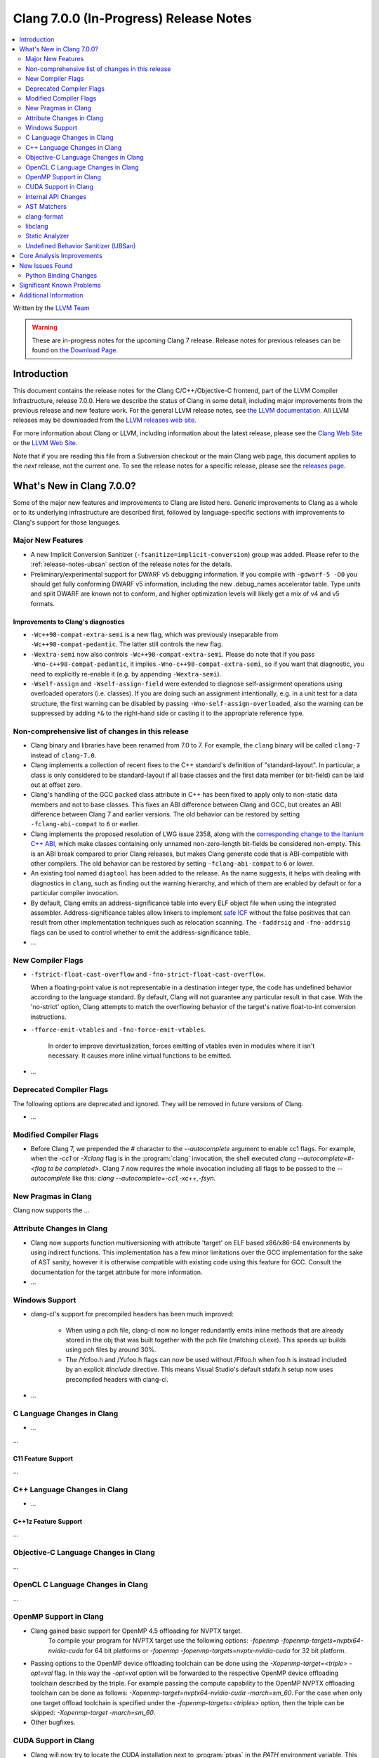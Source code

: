 =======================================
Clang 7.0.0 (In-Progress) Release Notes
=======================================

.. contents::
   :local:
   :depth: 2

Written by the `LLVM Team <http://llvm.org/>`_

.. warning::

   These are in-progress notes for the upcoming Clang 7 release.
   Release notes for previous releases can be found on
   `the Download Page <http://releases.llvm.org/download.html>`_.

Introduction
============

This document contains the release notes for the Clang C/C++/Objective-C
frontend, part of the LLVM Compiler Infrastructure, release 7.0.0. Here we
describe the status of Clang in some detail, including major
improvements from the previous release and new feature work. For the
general LLVM release notes, see `the LLVM
documentation <http://llvm.org/docs/ReleaseNotes.html>`_. All LLVM
releases may be downloaded from the `LLVM releases web
site <http://llvm.org/releases/>`_.

For more information about Clang or LLVM, including information about the
latest release, please see the `Clang Web Site <http://clang.llvm.org>`_ or the
`LLVM Web Site <http://llvm.org>`_.

Note that if you are reading this file from a Subversion checkout or the
main Clang web page, this document applies to the *next* release, not
the current one. To see the release notes for a specific release, please
see the `releases page <http://llvm.org/releases/>`_.

What's New in Clang 7.0.0?
==========================

Some of the major new features and improvements to Clang are listed
here. Generic improvements to Clang as a whole or to its underlying
infrastructure are described first, followed by language-specific
sections with improvements to Clang's support for those languages.

Major New Features
------------------

- A new Implicit Conversion Sanitizer (``-fsanitize=implicit-conversion``) group
  was added. Please refer to the :ref:`release-notes-ubsan` section of the
  release notes for the details.

- Preliminary/experimental support for DWARF v5 debugging information. If you
  compile with ``-gdwarf-5 -O0`` you should get fully conforming DWARF v5
  information, including the new .debug_names accelerator table. Type units
  and split DWARF are known not to conform, and higher optimization levels
  will likely get a mix of v4 and v5 formats.
  
Improvements to Clang's diagnostics
^^^^^^^^^^^^^^^^^^^^^^^^^^^^^^^^^^^

- ``-Wc++98-compat-extra-semi`` is a new flag, which was previously inseparable
  from ``-Wc++98-compat-pedantic``. The latter still controls the new flag.

- ``-Wextra-semi`` now also controls ``-Wc++98-compat-extra-semi``.
  Please do note that if you pass ``-Wno-c++98-compat-pedantic``, it implies
  ``-Wno-c++98-compat-extra-semi``, so if you want that diagnostic, you need
  to explicitly re-enable it (e.g. by appending ``-Wextra-semi``).

- ``-Wself-assign`` and ``-Wself-assign-field`` were extended to diagnose
  self-assignment operations using overloaded operators (i.e. classes).
  If you are doing such an assignment intentionally, e.g. in a unit test for
  a data structure, the first warning can be disabled by passing
  ``-Wno-self-assign-overloaded``, also the warning can be suppressed by adding
  ``*&`` to the right-hand side or casting it to the appropriate reference type.

Non-comprehensive list of changes in this release
-------------------------------------------------

- Clang binary and libraries have been renamed from 7.0 to 7.
  For example, the ``clang`` binary will be called ``clang-7``
  instead of ``clang-7.0``.

- Clang implements a collection of recent fixes to the C++ standard's definition
  of "standard-layout". In particular, a class is only considered to be
  standard-layout if all base classes and the first data member (or bit-field)
  can be laid out at offset zero.

- Clang's handling of the GCC ``packed`` class attribute in C++ has been fixed
  to apply only to non-static data members and not to base classes. This fixes
  an ABI difference between Clang and GCC, but creates an ABI difference between
  Clang 7 and earlier versions. The old behavior can be restored by setting
  ``-fclang-abi-compat`` to ``6`` or earlier.

- Clang implements the proposed resolution of LWG issue 2358, along with the
  `corresponding change to the Itanium C++ ABI
  <https://github.com/itanium-cxx-abi/cxx-abi/pull/51>`_, which make classes
  containing only unnamed non-zero-length bit-fields be considered non-empty.
  This is an ABI break compared to prior Clang releases, but makes Clang
  generate code that is ABI-compatible with other compilers. The old
  behavior can be restored by setting ``-fclang-abi-compat`` to ``6`` or
  lower.

- An existing tool named ``diagtool`` has been added to the release. As the
  name suggests, it helps with dealing with diagnostics in ``clang``, such as
  finding out the warning hierarchy, and which of them are enabled by default
  or for a particular compiler invocation.

- By default, Clang emits an address-significance table into
  every ELF object file when using the integrated assembler.
  Address-significance tables allow linkers to implement `safe ICF
  <https://research.google.com/pubs/archive/36912.pdf>`_ without the false
  positives that can result from other implementation techniques such as
  relocation scanning. The ``-faddrsig`` and ``-fno-addrsig`` flags can be
  used to control whether to emit the address-significance table.

- ...

New Compiler Flags
------------------

- ``-fstrict-float-cast-overflow`` and ``-fno-strict-float-cast-overflow``.

  When a floating-point value is not representable in a destination integer
  type, the code has undefined behavior according to the language standard. By
  default, Clang will not guarantee any particular result in that case. With the
  'no-strict' option, Clang attempts to match the overflowing behavior of the
  target's native float-to-int conversion instructions.

- ``-fforce-emit-vtables`` and ``-fno-force-emit-vtables``.

   In order to improve devirtualization, forces emitting of vtables even in
   modules where it isn't necessary. It causes more inline virtual functions
   to be emitted.

- ...

Deprecated Compiler Flags
-------------------------

The following options are deprecated and ignored. They will be removed in
future versions of Clang.

- ...

Modified Compiler Flags
-----------------------

- Before Clang 7, we prepended the `#` character to the `--autocomplete`
  argument to enable cc1 flags. For example, when the `-cc1` or `-Xclang` flag
  is in the :program:`clang` invocation, the shell executed
  `clang --autocomplete=#-<flag to be completed>`. Clang 7 now requires the
  whole invocation including all flags to be passed to the `--autocomplete` like
  this: `clang --autocomplete=-cc1,-xc++,-fsyn`.

New Pragmas in Clang
--------------------

Clang now supports the ...


Attribute Changes in Clang
--------------------------

- Clang now supports function multiversioning with attribute 'target' on ELF
  based x86/x86-64 environments by using indirect functions. This implementation
  has a few minor limitations over the GCC implementation for the sake of AST
  sanity, however it is otherwise compatible with existing code using this
  feature for GCC. Consult the documentation for the target attribute for more
  information.

- ...

Windows Support
---------------

- clang-cl's support for precompiled headers has been much improved:

   - When using a pch file, clang-cl now no longer redundantly emits inline
     methods that are already stored in the obj that was built together with
     the pch file (matching cl.exe).  This speeds up builds using pch files
     by around 30%.

   - The /Ycfoo.h and /Yufoo.h flags can now be used without /FIfoo.h when
     foo.h is instead included by an explicit `#include` directive. This means
     Visual Studio's default stdafx.h setup now uses precompiled headers with
     clang-cl.

- ...


C Language Changes in Clang
---------------------------

- ...

...

C11 Feature Support
^^^^^^^^^^^^^^^^^^^

...

C++ Language Changes in Clang
-----------------------------

- ...

C++1z Feature Support
^^^^^^^^^^^^^^^^^^^^^

...

Objective-C Language Changes in Clang
-------------------------------------

...

OpenCL C Language Changes in Clang
----------------------------------

...

OpenMP Support in Clang
----------------------------------

- Clang gained basic support for OpenMP 4.5 offloading for NVPTX target.
   To compile your program for NVPTX target use the following options:
   `-fopenmp -fopenmp-targets=nvptx64-nvidia-cuda` for 64 bit platforms or
   `-fopenmp -fopenmp-targets=nvptx-nvidia-cuda` for 32 bit platform.

- Passing options to the OpenMP device offloading toolchain can be done using
  the `-Xopenmp-target=<triple> -opt=val` flag. In this way the `-opt=val`
  option will be forwarded to the respective OpenMP device offloading toolchain
  described by the triple. For example passing the compute capability to
  the OpenMP NVPTX offloading toolchain can be done as follows:
  `-Xopenmp-target=nvptx64-nvidia-cuda -march=sm_60`. For the case when only one
  target offload toolchain is specified under the `-fopenmp-targets=<triples>`
  option, then the triple can be skipped: `-Xopenmp-target -march=sm_60`.

- Other bugfixes.

CUDA Support in Clang
---------------------

- Clang will now try to locate the CUDA installation next to :program:`ptxas`
  in the `PATH` environment variable. This behavior can be turned off by passing
  the new flag `--cuda-path-ignore-env`.

- Clang now supports generating object files with relocatable device code. This
  feature needs to be enabled with `-fcuda-rdc` and my result in performance
  penalties compared to whole program compilation. Please note that NVIDIA's
  :program:`nvcc` must be used for linking.

Internal API Changes
--------------------

These are major API changes that have happened since the 6.0.0 release of
Clang. If upgrading an external codebase that uses Clang as a library,
this section should help get you past the largest hurdles of upgrading.

-  ...

AST Matchers
------------

- ...

clang-format
------------

- Clang-format will now support detecting and formatting code snippets in raw
  string literals.  This is configured through the `RawStringFormats` style
  option.

- ...

libclang
--------

...


Static Analyzer
---------------

- The new `MmapWriteExec` checker had been introduced to detect attempts to map pages
both writable and executable.

...

.. _release-notes-ubsan:

Undefined Behavior Sanitizer (UBSan)
------------------------------------

* A new Implicit Conversion Sanitizer (``-fsanitize=implicit-conversion``) group
  was added.

  Currently, only one type of issues is caught - implicit integer truncation
  (``-fsanitize=implicit-integer-truncation``), also known as integer demotion.
  While there is a ``-Wconversion`` diagnostic group that catches this kind of
  issues, it is both noisy, and does not catch **all** the cases.

  .. code-block:: c++

      unsigned char store = 0;

      bool consume(unsigned int val);

      void test(unsigned long val) {
        if (consume(val)) // the value may have been silently truncated.
          store = store + 768; // before addition, 'store' was promoted to int.
        (void)consume((unsigned int)val); // OK, the truncation is explicit.
      }

  Just like other ``-fsanitize=integer`` checks, these issues are **not**
  undefined behaviour. But they are not *always* intentional, and are somewhat
  hard to track down. This group is **not** enabled by ``-fsanitize=undefined``,
  but the ``-fsanitize=implicit-integer-truncation`` check
  is enabled by ``-fsanitize=integer``.

Core Analysis Improvements
==========================

- ...

New Issues Found
================

- ...

Python Binding Changes
----------------------

The following methods have been added:

-  ...

Significant Known Problems
==========================

Additional Information
======================

A wide variety of additional information is available on the `Clang web
page <http://clang.llvm.org/>`_. The web page contains versions of the
API documentation which are up-to-date with the Subversion version of
the source code. You can access versions of these documents specific to
this release by going into the "``clang/docs/``" directory in the Clang
tree.

If you have any questions or comments about Clang, please feel free to
contact us via the `mailing
list <http://lists.llvm.org/mailman/listinfo/cfe-dev>`_.
